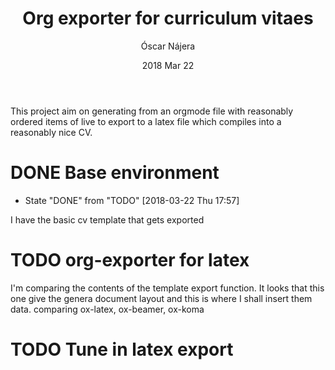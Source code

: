 #+TITLE:  Org exporter for curriculum vitaes
#+AUTHOR: Óscar Nájera
#+EMAIL:  hello@oscarnajera.com
#+DATE:   2018 Mar 22
#+LATEX_HEADER: \usepackage[top=2cm,bottom=2.5cm,left=3cm,right=3cm]{geometry}
#+LATEX_HEADER: \usepackage{indentfirst}
#+LATEX_CLASS_OPTIONS: [a4paper,12pt]
#+STARTUP: hideblocks
#+OPTIONS: toc:nil num:nil
# This is for syntax highlight
#+LaTeX_HEADER: \usepackage{minted}
#+LaTeX_HEADER: \usemintedstyle{friendly}
#+LaTeX_HEADER: \newminted{common-lisp}{fontsize=\footnotesize}

This project aim on generating from an orgmode file with reasonably ordered
items of live to export to a latex file which compiles into a reasonably
nice CV.

* DONE Base environment
- State "DONE"       from "TODO"       [2018-03-22 Thu 17:57]
I have the basic cv template that gets exported
* TODO org-exporter for latex
:LOGBOOK:
CLOCK: [2018-03-22 Thu 17:58]--[2018-03-22 Thu 18:37] =>  0:39
:END:
I'm comparing the contents of the template export function. It looks that
this one give the genera document layout and this is where I shall insert
them data.
comparing ox-latex, ox-beamer, ox-koma
* TODO Tune in latex export
